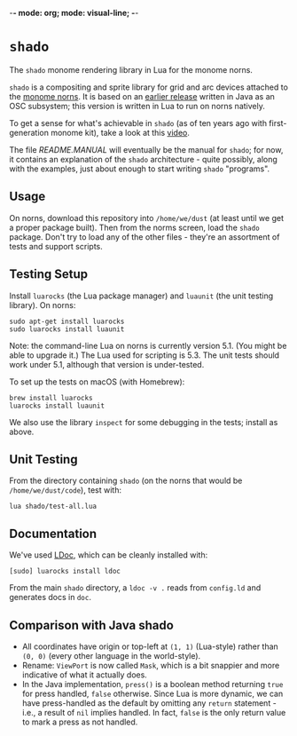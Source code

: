 -*- mode: org; mode: visual-line; -*-
#+STARTUP: indent

* =shado=

The =shado= monome rendering library in Lua for the monome norns.

=shado= is a compositing and sprite library for grid and arc devices attached to the [[https://monome.org/docs/norns/][monome norns]]. It is based on an [[https://github.com/cassiel/net.loadbang.shado/][earlier release]] written in Java as an OSC subsystem; this version is written in Lua to run on norns natively.

To get a sense for what's achievable in =shado= (as of ten years ago with first-generation monome kit), take a look at this [[http://vimeo.com/1338613][video]].

The file [[README.MANUAL.org][README.MANUAL]] will eventually be the manual for =shado=; for now, it contains an explanation of the =shado= architecture - quite possibly, along with the examples, just about enough to start writing =shado= "programs".

** Usage

On norns, download this repository into =/home/we/dust= (at least until we get a proper package built). Then from the norms screen, load the =shado= package. Don't try to load any of the other files - they're an assortment of tests and support scripts.

** Testing Setup

Install =luarocks= (the Lua package manager) and =luaunit= (the unit testing library). On norns:

#+BEGIN_SRC shell-script
  sudo apt-get install luarocks
  sudo luarocks install luaunit
#+END_SRC

Note: the command-line Lua on norns is currently version 5.1. (You might be able to upgrade it.) The Lua used for scripting is 5.3. The unit tests should work under 5.1, although that version is under-tested.

To set up the tests on macOS (with Homebrew):

#+BEGIN_SRC shell-script
  brew install luarocks
  luarocks install luaunit
#+END_SRC

We also use the library =inspect= for some debugging in the tests; install as above.

** Unit Testing

From the directory containing =shado= (on the norns that would be =/home/we/dust/code=), test with:

#+BEGIN_SRC shell-script
  lua shado/test-all.lua
#+END_SRC

** Documentation

We've used [[https://github.com/stevedonovan/LDoc][LDoc]], which can be cleanly installed with:

#+BEGIN_SRC shell-script
  [sudo] luarocks install ldoc
#+END_SRC

From the main =shado= directory, a =ldoc -v .= reads from =config.ld= and generates docs in =doc=.

** Comparison with Java shado

- All coordinates have origin or top-left at =(1, 1)= (Lua-style) rather than =(0, 0)= (every other language in the world-style).
- Rename: =ViewPort= is now called =Mask=, which is a bit snappier and more indicative of what it actually does.
- In the Java implementation, =press()= is a boolean method returning =true= for press handled, =false= otherwise. Since Lua is more dynamic, we can have press-handled as the default by omitting any =return= statement - i.e., a result of =nil= implies handled. In fact, =false= is the only return value to mark a press as not handled.
